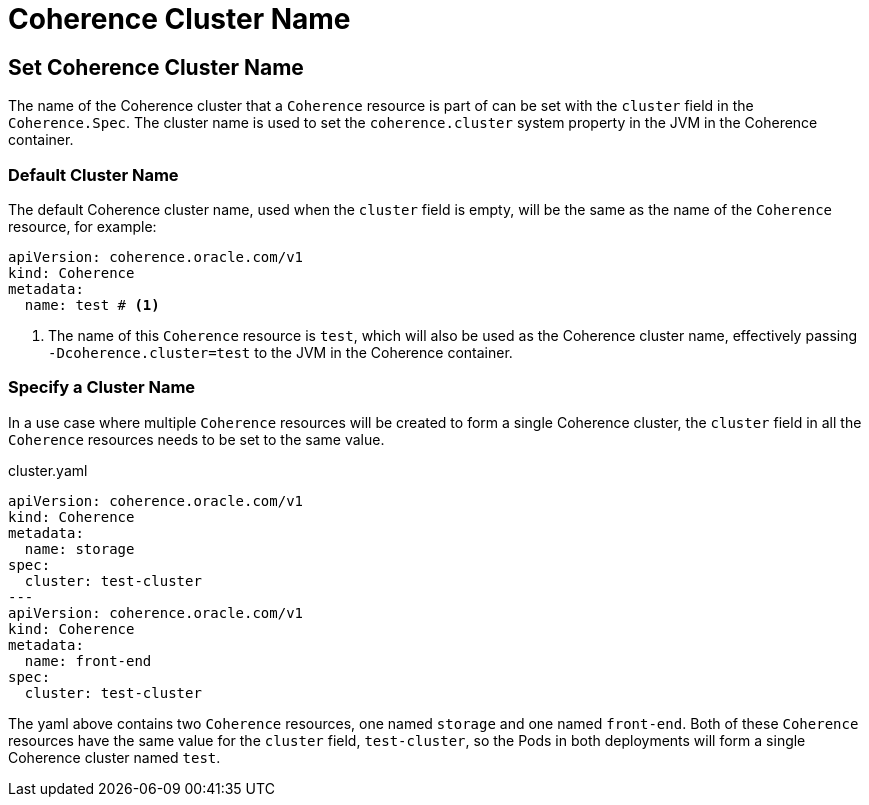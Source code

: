 ///////////////////////////////////////////////////////////////////////////////

    Copyright (c) 2020, Oracle and/or its affiliates. All rights reserved.
    Licensed under the Universal Permissive License v 1.0 as shown at
    http://oss.oracle.com/licenses/upl.

///////////////////////////////////////////////////////////////////////////////

= Coherence Cluster Name

== Set Coherence Cluster Name

The name of the Coherence cluster that a `Coherence` resource is part of can be set with the `cluster` field
in the `Coherence.Spec`. The cluster name is used to set the `coherence.cluster` system property in the JVM in the Coherence container.

=== Default Cluster Name
The default Coherence cluster name, used when the `cluster` field is empty, will be the same as the name of the `Coherence` resource, for example:

[source,yaml]
----
apiVersion: coherence.oracle.com/v1
kind: Coherence
metadata:
  name: test # <1>
----
<1> The name of this `Coherence` resource is `test`, which will also be used as the Coherence cluster name, effectively passing `-Dcoherence.cluster=test` to the JVM in the Coherence container.

=== Specify a Cluster Name
In a use case where multiple `Coherence` resources will be created to form a single Coherence cluster, the `cluster`
field in all the `Coherence` resources needs to be set to the same value.


[source,yaml]
.cluster.yaml
----
apiVersion: coherence.oracle.com/v1
kind: Coherence
metadata:
  name: storage
spec:
  cluster: test-cluster
---
apiVersion: coherence.oracle.com/v1
kind: Coherence
metadata:
  name: front-end
spec:
  cluster: test-cluster
----

The yaml above contains two `Coherence` resources, one named `storage` and one named `front-end`.
Both of these `Coherence` resources have the same value for the `cluster` field, `test-cluster`,
so the Pods in both deployments will form a single Coherence cluster named `test`.

